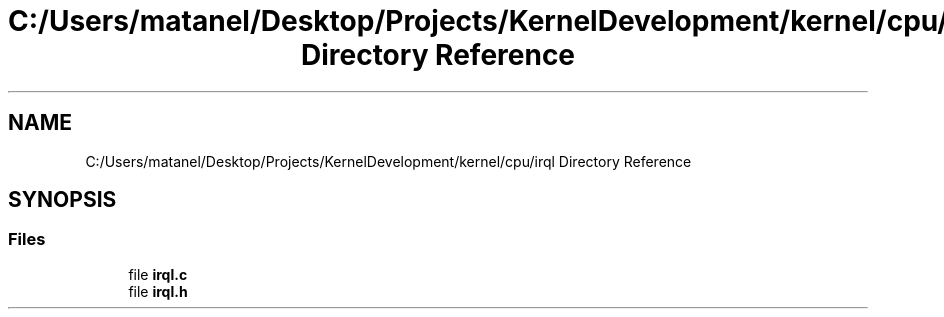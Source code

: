 .TH "C:/Users/matanel/Desktop/Projects/KernelDevelopment/kernel/cpu/irql Directory Reference" 3 "My Project" \" -*- nroff -*-
.ad l
.nh
.SH NAME
C:/Users/matanel/Desktop/Projects/KernelDevelopment/kernel/cpu/irql Directory Reference
.SH SYNOPSIS
.br
.PP
.SS "Files"

.in +1c
.ti -1c
.RI "file \fBirql\&.c\fP"
.br
.ti -1c
.RI "file \fBirql\&.h\fP"
.br
.in -1c
